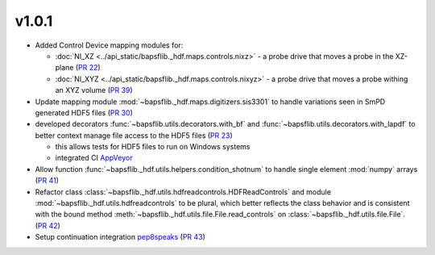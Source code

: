 v1.0.1
======

* Added Control Device mapping modules for:

  * :doc:`NI_XZ <../api_static/bapsflib._hdf.maps.controls.nixz>` - a probe drive that
    moves a probe in the XZ-plane
    (`PR 22 <https://github.com/BaPSF/bapsflib/pull/22>`_)
  * :doc:`NI_XYZ <../api_static/bapsflib._hdf.maps.controls.nixyz>` - a probe drive
    that moves a probe withing an XYZ volume
    (`PR 39 <https://github.com/BaPSF/bapsflib/pull/39>`_)

* Update mapping module :mod:`~bapsflib._hdf.maps.digitizers.sis3301` to
  handle variations seen in SmPD generated HDF5 files
  (`PR 30 <https://github.com/BaPSF/bapsflib/pull/30>`_)

* developed decorators :func:`~bapsflib.utils.decorators.with_bf` and
  :func:`~bapsflib.utils.decorators.with_lapdf` to better context manage file
  access to the HDF5 files
  (`PR 23 <https://github.com/BaPSF/bapsflib/pull/23>`_)

  * this allows tests for HDF5 files to run on Windows systems
  * integrated CI `AppVeyor <https://www.appveyor.com/>`_

* Allow function :func:`~bapsflib._hdf.utils.helpers.condition_shotnum` to
  handle single element :mod:`numpy` arrays
  (`PR 41 <https://github.com/BaPSF/bapsflib/pull/41>`_)

* Refactor class
  :class:`~bapsflib._hdf.utils.hdfreadcontrols.HDFReadControls` and module
  :mod:`~bapsflib._hdf.utils.hdfreadcontrols` to be plural, which better
  reflects the class behavior and is consistent with the bound method
  :meth:`~bapsflib._hdf.utils.file.File.read_controls` on
  :class:`~bapsflib._hdf.utils.file.File`.
  (`PR 42 <https://github.com/BaPSF/bapsflib/pull/42>`_)

* Setup continuation integration `pep8speaks <https://pep8speaks.com/>`_
  (`PR 43 <https://github.com/BaPSF/bapsflib/pull/43>`_)
